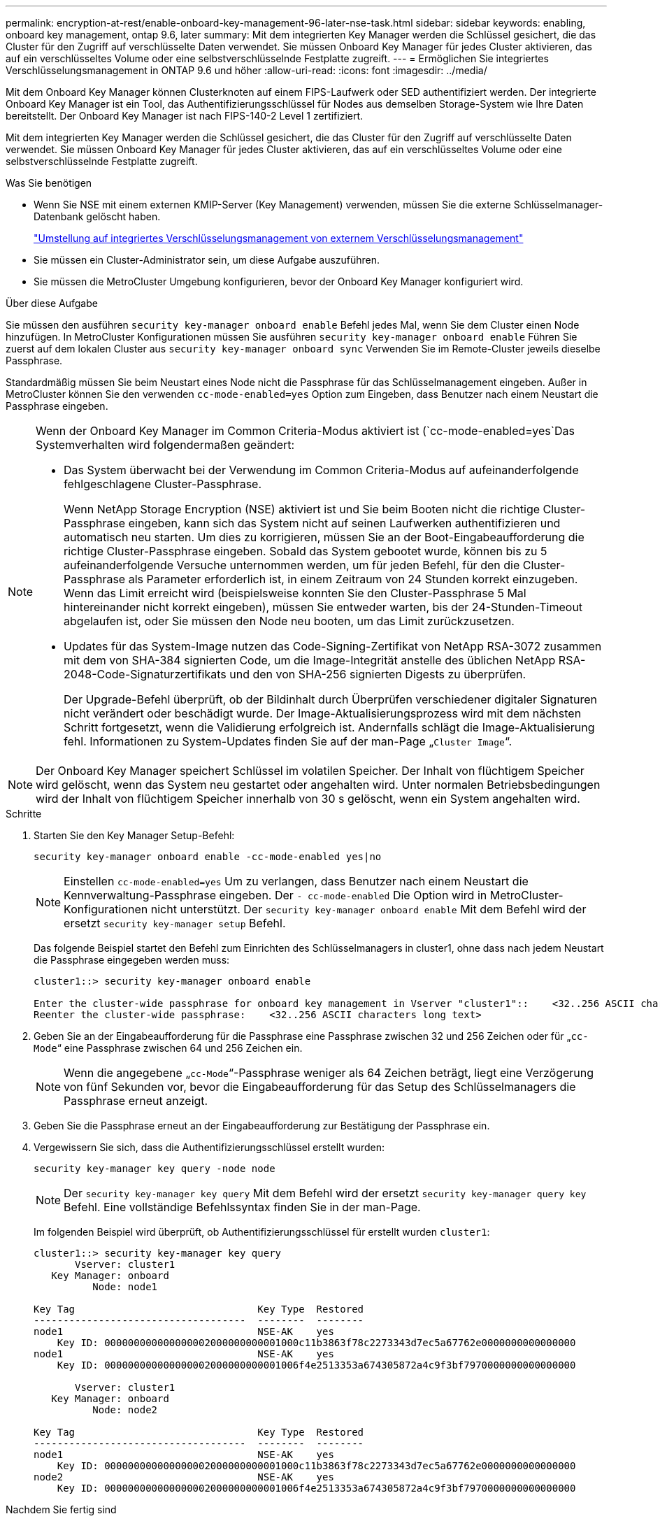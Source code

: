 ---
permalink: encryption-at-rest/enable-onboard-key-management-96-later-nse-task.html 
sidebar: sidebar 
keywords: enabling, onboard key management, ontap 9.6, later 
summary: Mit dem integrierten Key Manager werden die Schlüssel gesichert, die das Cluster für den Zugriff auf verschlüsselte Daten verwendet. Sie müssen Onboard Key Manager für jedes Cluster aktivieren, das auf ein verschlüsseltes Volume oder eine selbstverschlüsselnde Festplatte zugreift. 
---
= Ermöglichen Sie integriertes Verschlüsselungsmanagement in ONTAP 9.6 und höher
:allow-uri-read: 
:icons: font
:imagesdir: ../media/


[role="lead"]
Mit dem Onboard Key Manager können Clusterknoten auf einem FIPS-Laufwerk oder SED authentifiziert werden. Der integrierte Onboard Key Manager ist ein Tool, das Authentifizierungsschlüssel für Nodes aus demselben Storage-System wie Ihre Daten bereitstellt. Der Onboard Key Manager ist nach FIPS-140-2 Level 1 zertifiziert.

Mit dem integrierten Key Manager werden die Schlüssel gesichert, die das Cluster für den Zugriff auf verschlüsselte Daten verwendet. Sie müssen Onboard Key Manager für jedes Cluster aktivieren, das auf ein verschlüsseltes Volume oder eine selbstverschlüsselnde Festplatte zugreift.

.Was Sie benötigen
* Wenn Sie NSE mit einem externen KMIP-Server (Key Management) verwenden, müssen Sie die externe Schlüsselmanager-Datenbank gelöscht haben.
+
link:delete-key-management-database-task.html["Umstellung auf integriertes Verschlüsselungsmanagement von externem Verschlüsselungsmanagement"]

* Sie müssen ein Cluster-Administrator sein, um diese Aufgabe auszuführen.
* Sie müssen die MetroCluster Umgebung konfigurieren, bevor der Onboard Key Manager konfiguriert wird.


.Über diese Aufgabe
Sie müssen den ausführen `security key-manager onboard enable` Befehl jedes Mal, wenn Sie dem Cluster einen Node hinzufügen. In MetroCluster Konfigurationen müssen Sie ausführen `security key-manager onboard enable` Führen Sie zuerst auf dem lokalen Cluster aus `security key-manager onboard sync` Verwenden Sie im Remote-Cluster jeweils dieselbe Passphrase.

Standardmäßig müssen Sie beim Neustart eines Node nicht die Passphrase für das Schlüsselmanagement eingeben. Außer in MetroCluster können Sie den verwenden `cc-mode-enabled=yes` Option zum Eingeben, dass Benutzer nach einem Neustart die Passphrase eingeben.

[NOTE]
====
Wenn der Onboard Key Manager im Common Criteria-Modus aktiviert ist (`cc-mode-enabled=yes`Das Systemverhalten wird folgendermaßen geändert:

* Das System überwacht bei der Verwendung im Common Criteria-Modus auf aufeinanderfolgende fehlgeschlagene Cluster-Passphrase.
+
Wenn NetApp Storage Encryption (NSE) aktiviert ist und Sie beim Booten nicht die richtige Cluster-Passphrase eingeben, kann sich das System nicht auf seinen Laufwerken authentifizieren und automatisch neu starten. Um dies zu korrigieren, müssen Sie an der Boot-Eingabeaufforderung die richtige Cluster-Passphrase eingeben. Sobald das System gebootet wurde, können bis zu 5 aufeinanderfolgende Versuche unternommen werden, um für jeden Befehl, für den die Cluster-Passphrase als Parameter erforderlich ist, in einem Zeitraum von 24 Stunden korrekt einzugeben. Wenn das Limit erreicht wird (beispielsweise konnten Sie den Cluster-Passphrase 5 Mal hintereinander nicht korrekt eingeben), müssen Sie entweder warten, bis der 24-Stunden-Timeout abgelaufen ist, oder Sie müssen den Node neu booten, um das Limit zurückzusetzen.

* Updates für das System-Image nutzen das Code-Signing-Zertifikat von NetApp RSA-3072 zusammen mit dem von SHA-384 signierten Code, um die Image-Integrität anstelle des üblichen NetApp RSA-2048-Code-Signaturzertifikats und den von SHA-256 signierten Digests zu überprüfen.
+
Der Upgrade-Befehl überprüft, ob der Bildinhalt durch Überprüfen verschiedener digitaler Signaturen nicht verändert oder beschädigt wurde. Der Image-Aktualisierungsprozess wird mit dem nächsten Schritt fortgesetzt, wenn die Validierung erfolgreich ist. Andernfalls schlägt die Image-Aktualisierung fehl. Informationen zu System-Updates finden Sie auf der man-Page „`Cluster Image`“.



====
[NOTE]
====
Der Onboard Key Manager speichert Schlüssel im volatilen Speicher. Der Inhalt von flüchtigem Speicher wird gelöscht, wenn das System neu gestartet oder angehalten wird. Unter normalen Betriebsbedingungen wird der Inhalt von flüchtigem Speicher innerhalb von 30 s gelöscht, wenn ein System angehalten wird.

====
.Schritte
. Starten Sie den Key Manager Setup-Befehl:
+
`security key-manager onboard enable -cc-mode-enabled yes|no`

+
[NOTE]
====
Einstellen `cc-mode-enabled=yes` Um zu verlangen, dass Benutzer nach einem Neustart die Kennverwaltung-Passphrase eingeben. Der `- cc-mode-enabled` Die Option wird in MetroCluster-Konfigurationen nicht unterstützt. Der `security key-manager onboard enable` Mit dem Befehl wird der ersetzt `security key-manager setup` Befehl.

====
+
Das folgende Beispiel startet den Befehl zum Einrichten des Schlüsselmanagers in cluster1, ohne dass nach jedem Neustart die Passphrase eingegeben werden muss:

+
[listing]
----
cluster1::> security key-manager onboard enable

Enter the cluster-wide passphrase for onboard key management in Vserver "cluster1"::    <32..256 ASCII characters long text>
Reenter the cluster-wide passphrase:    <32..256 ASCII characters long text>
----
. Geben Sie an der Eingabeaufforderung für die Passphrase eine Passphrase zwischen 32 und 256 Zeichen oder für „`cc-Mode`“ eine Passphrase zwischen 64 und 256 Zeichen ein.
+
[NOTE]
====
Wenn die angegebene „`cc-Mode`“-Passphrase weniger als 64 Zeichen beträgt, liegt eine Verzögerung von fünf Sekunden vor, bevor die Eingabeaufforderung für das Setup des Schlüsselmanagers die Passphrase erneut anzeigt.

====
. Geben Sie die Passphrase erneut an der Eingabeaufforderung zur Bestätigung der Passphrase ein.
. Vergewissern Sie sich, dass die Authentifizierungsschlüssel erstellt wurden:
+
`security key-manager key query -node node`

+
[NOTE]
====
Der `security key-manager key query` Mit dem Befehl wird der ersetzt `security key-manager query key` Befehl. Eine vollständige Befehlssyntax finden Sie in der man-Page.

====
+
Im folgenden Beispiel wird überprüft, ob Authentifizierungsschlüssel für erstellt wurden `cluster1`:

+
[listing]
----
cluster1::> security key-manager key query
       Vserver: cluster1
   Key Manager: onboard
          Node: node1

Key Tag                               Key Type  Restored
------------------------------------  --------  --------
node1                                 NSE-AK    yes
    Key ID: 000000000000000002000000000001000c11b3863f78c2273343d7ec5a67762e0000000000000000
node1                                 NSE-AK    yes
    Key ID: 000000000000000002000000000001006f4e2513353a674305872a4c9f3bf7970000000000000000

       Vserver: cluster1
   Key Manager: onboard
          Node: node2

Key Tag                               Key Type  Restored
------------------------------------  --------  --------
node1                                 NSE-AK    yes
    Key ID: 000000000000000002000000000001000c11b3863f78c2273343d7ec5a67762e0000000000000000
node2                                 NSE-AK    yes
    Key ID: 000000000000000002000000000001006f4e2513353a674305872a4c9f3bf7970000000000000000
----


.Nachdem Sie fertig sind
Kopieren Sie die Passphrase zur späteren Verwendung an einen sicheren Ort außerhalb des Storage-Systems.

Alle Informationen zum Verschlüsselungsmanagement werden automatisch in der replizierten Datenbank (RDB) für den Cluster gesichert. Sie sollten die Informationen auch manuell für den Notfall sichern.
